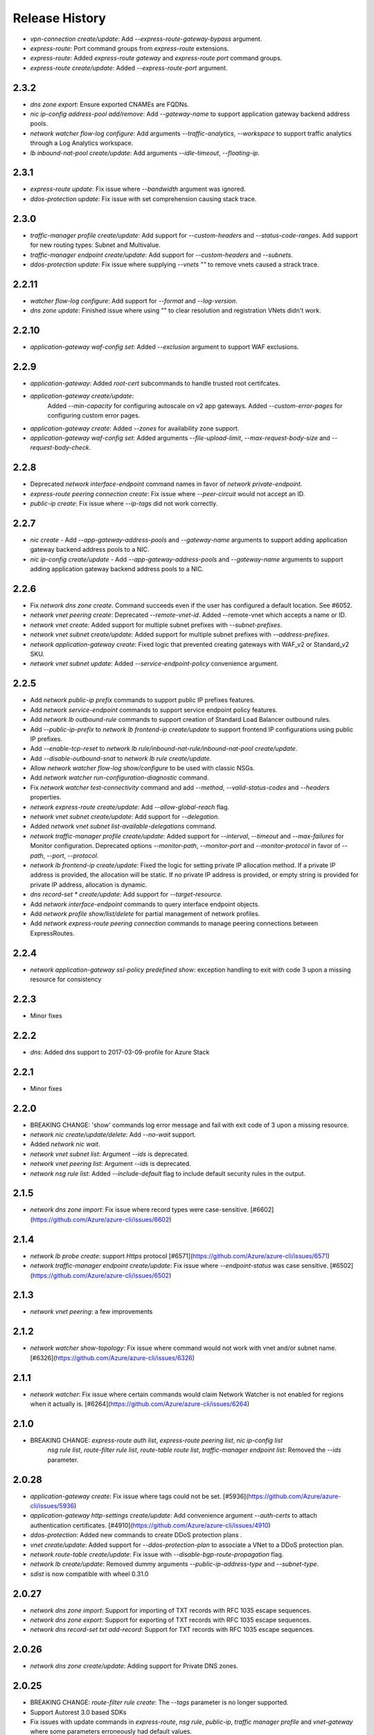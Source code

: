 .. :changelog:

Release History
===============

* `vpn-connection create/update`: Add `--express-route-gateway-bypass` argument.
* `express-route`: Port command groups from `express-route` extensions.
* `express-route`: Added `express-route gateway` and `express-route port` command groups.
* `express-route create/update`: Added `--express-route-port` argument.

2.3.2
+++++

* `dns zone export`: Ensure exported CNAMEs are FQDNs.
* `nic ip-config address-pool add/remove`: Add `--gateway-name` to support application gateway backend address pools.
* `network watcher flow-log configure`: Add arguments `--traffic-analytics`, `--workspace` to support traffic analytics through a Log Analytics workspace.
* `lb inbound-nat-pool create/update`: Add arguments `--idle-timeout`, `--floating-ip`.

2.3.1
++++++
* `express-route update`: Fix issue where `--bandwidth` argument was ignored.
* `ddos-protection update`: Fix issue with set comprehension causing stack trace.

2.3.0
+++++
* `traffic-manager profile create/update`: Add support for `--custom-headers` and `--status-code-ranges`. Add support for new routing types: Subnet and Multivalue.
* `traffic-manager endpoint create/update`: Add support for `--custom-headers` and `--subnets`.
* `ddos-protection update`: Fix issue where supplying `--vnets ""` to remove vnets caused a strack trace.

2.2.11
++++++
* `watcher flow-log configure`: Add support for `--format` and `--log-version`.
* `dns zone update`: Finished issue where using "" to clear resolution and registration VNets didn't work.

2.2.10
++++++
* `application-gateway waf-config set`: Added `--exclusion` argument to support WAF exclusions.

2.2.9
+++++
* `application-gateway`: Added `root-cert` subcommands to handle trusted root certifcates.
* `application-gateway create/update`:
   Added `--min-capacity` for configuring autoscale on v2 app gateways.
   Added `--custom-error-pages` for configuring custom error pages.
* `application-gateway create`: Added `--zones` for availability zone support.
* `application-gateway waf-config set`: Added arguments `--file-upload-limit`, `--max-request-body-size` and `--request-body-check`.

2.2.8
+++++
* Deprecated `network interface-endpoint` command names in favor of `network private-endpoint`.
* `express-route peering connection create`: Fix issue where `--peer-circuit` would not accept an ID.
* `public-ip create`: Fix issue where `--ip-tags` did not work correctly.

2.2.7
+++++
* `nic create` - Add `--app-gateway-address-pools` and `--gateway-name` arguments to support adding application
  gateway backend address pools to a NIC.
* `nic ip-config create/update` - Add `--app-gateway-address-pools` and `--gateway-name` arguments to support adding application
  gateway backend address pools to a NIC.


2.2.6
+++++
* Fix `network dns zone create`. Command succeeds even if the user has configured a default location. See #6052.
* `network vnet peering create`: Deprecated `--remote-vnet-id`. Added --remote-vnet which accepts a name or ID.
* `network vnet create`: Added support for multiple subnet prefixes with `--subnet-prefixes`.
* `network vnet subnet create/update`: Added support for multiple subnet prefixes with `--address-prefixes`.
* `network application-gateway create`: Fixed logic that prevented creating gateways with WAF_v2 or Standard_v2 SKU.
* `network vnet subnet update`: Added `--service-endpoint-policy` convenience argument.

2.2.5
+++++
* Add `network public-ip prefix` commands to support public IP prefixes features.
* Add `network service-endpoint` commands to support service endpoint policy features.
* Add `network lb outbound-rule` commands to support creation of Standard Load Balancer outbound rules.
* Add `--public-ip-prefix` to `network lb frontend-ip create/update` to support frontend IP configurations using public IP prefixes.
* Add `--enable-tcp-reset` to `network lb rule/inbound-nat-rule/inbound-nat-pool create/update`.
* Add `--disable-outbound-snat` to `network lb rule create/update`.
* Allow `network watcher flow-log show/configure` to be used with classic NSGs.
* Add `network watcher run-configuration-diagnostic` command.
* Fix `network watcher test-connectivity` command and add `--method`, `--valid-status-codes` and `--headers` properties.
* `network express-route create/update`: Add `--allow-global-reach` flag.
* `network vnet subnet create/update`: Add support for `--delegation`.
* Added `network vnet subnet list-available-delegations` command.
* `network traffic-manager profile create/update`: Added support for `--interval`, `--timeout` and `--max-failures` for Monitor configuration.
  Deprecated options `--monitor-path`, `--monitor-port` and `--monitor-protocol` in favor of `--path`, `--port`, `--protocol`.
* `network lb frontend-ip create/update`: Fixed the logic for setting private IP allocation method. If a private IP address is provided, the
  allocation will be static. If no private IP address is provided, or empty string is provided for private IP address, allocation is dynamic.
* `dns record-set * create/update`: Add support for `--target-resource`.
* Add `network interface-endpoint` commands to query interface endpoint objects.
* Add `network profile show/list/delete` for partial management of network profiles.
* Add `network express-route peering connection` commands to manage peering connections between ExpressRoutes.

2.2.4
+++++
* `network application-gateway ssl-policy predefined show`: exception handling to exit with code 3 upon a missing resource for consistency

2.2.3
+++++
* Minor fixes

2.2.2
+++++
* `dns`: Added dns support to 2017-03-09-profile for Azure Stack 

2.2.1
++++++
* Minor fixes

2.2.0
+++++
* BREAKING CHANGE: 'show' commands log error message and fail with exit code of 3 upon a missing resource.
* `network nic create/update/delete`: Add `--no-wait` support.
* Added `network nic wait`.
* `network vnet subnet list`: Argument `--ids` is deprecated.
* `network vnet peering list`: Argument `--ids` is deprecated.
* `network nsg rule list`: Added `--include-default` flag to include default security rules in the output.

2.1.5
++++++
* `network dns zone import`: Fix issue where record types were case-sensitive. [#6602](https://github.com/Azure/azure-cli/issues/6602)

2.1.4
++++++
* `network lb probe create`: support `Https` protocol [#6571](https://github.com/Azure/azure-cli/issues/6571)
* `network traffic-manager endpoint create/update`: Fix issue where `--endpoint-status` was case sensitive. [#6502](https://github.com/Azure/azure-cli/issues/6502)

2.1.3
++++++
* `network vnet peering`: a few improvements

2.1.2
++++++
* `network watcher show-topology`: Fix issue where command would not work with vnet and/or subnet name. [#6326](https://github.com/Azure/azure-cli/issues/6326)

2.1.1
++++++
* `network watcher`: Fix issue where certain commands would claim Network Watcher is not enabled for regions when it actually is. [#6264](https://github.com/Azure/azure-cli/issues/6264)

2.1.0
++++++
* BREAKING CHANGE: `express-route auth list`, `express-route peering list`, `nic ip-config list`
                   `nsg rule list`, `route-filter rule list`, `route-table route list`,
                   `traffic-manager endpoint list`: Removed the `--ids` parameter.

2.0.28
++++++
* `application-gateway create`: Fix issue where tags could not be set. [#5936](https://github.com/Azure/azure-cli/issues/5936)
* `application-gateway http-settings create/update`: Add convenience argument `--auth-certs` to attach authentication certificates. [#4910](https://github.com/Azure/azure-cli/issues/4910)
* `ddos-protection`: Added new commands to create DDoS protection plans .
* `vnet create/update`: Added support for `--ddos-protection-plan` to associate a VNet to a DDoS protection plan.
* `network route-table create/update`: Fix issue with `--disable-bgp-route-propagation` flag.
* `network lb create/update`: Removed dummy arguments `--public-ip-address-type` and `--subnet-type`.
* `sdist` is now compatible with wheel 0.31.0

2.0.27
++++++
* `network dns zone import`: Support for importing of TXT records with RFC 1035 escape sequences.
* `network dns zone export`: Support for exporting of TXT records with RFC 1035 escape sequences.
* `network dns record-set txt add-record`: Support for TXT records with RFC 1035 escape sequences.

2.0.26
++++++
* `network dns zone create/update`: Adding support for Private DNS zones.

2.0.25
++++++
* BREAKING CHANGE: `route-filter rule create`: The `--tags` parameter is no longer supported.
* Support Autorest 3.0 based SDKs
* Fix issues with update commands in `express-route`, `nsg rule`, `public-ip`, `traffic manager profile` and `vnet-gateway` where some parameters erroneously had default values.
* `network watcher`: Added `connection-monitor` commands.
* `network watcher show-topology`: Added support to target `--vnet` and `--subnet`.

2.0.24
++++++
* `network vnet-gateway vpn-client generate`: Fix missing client issue.

2.0.23
++++++
* `network public-ip create`: Fix `--tags` option.
* `network lb create`: Fix `--tags` option.
* `network local-gateway create`: Fix `--tags` option.
* `network nic create`: Fix `--tags` option.
* `network vnet-gateway create`: Fix `--tags` option.
* `network vpn-connection create`: Fix `--tags` option.

2.0.22
++++++
* `application-gateway create`: `--cert-password` protected using secureString.
* `application-gateway update`: Fix issue where `--sku` erroneously applied a default value.
* `vpn-connection create`: `--shared-key` and `--authorization-key` protected using secureString.
* `asg create`: Fix missing client issue.
* `dns zone export`: Fix issue with exported names. Add `--file-name/-f` parameter.
                     Fix issue where long TXT records were incorrectly exported.
                     Fix issue where quoted TXT records were incorrectly exported without escaped quotes.
* `dns zone import`: Fix issue where certain records were imported twice.
* Restored `vnet-gateway root-cert` and `vnet-gateway revoked-cert` commands.

2.0.21
++++++
* `vnet-gateway update`: Fix issue when trying to change to/from active-standby mode.
* `application-gateway create/update`: Add support for HTTP2.

2.0.20
++++++
* Update for CLI core changes.

2.0.19
++++++
* `route-table create/update`: Add support for `--disable-bgp-route-propagation`.
* `public-ip create/update`: Add support for `--ip-tags`

2.0.18
++++++
* `dns`: Add support for CAA records.
* `traffic-manager profile update`: Fix issue where profiles with endpoints could not be updated.
* `vnet update`: Fix issue where `--dns-servers` didn't work depending on how the VNET was created (ARM deployment).
* `dns zone import`: Fix issue where relative names were incorrectly imported.

2.0.17
++++++
* minor fixes

2.0.16 (2017-10-09)
+++++++++++++++++++
* `application-gateway address-pool create`: `--server` argument is not optional to allow creation of empty address pools.
* `traffic-manager`: Updates to support latest features.


2.0.15 (2017-09-22)
+++++++++++++++++++
* `lb/public-ip`: Add availability zone support.
* `express-route`: Add support for IPv6 Microsoft Peering
* Add `asg` application security group commands.
* `nic create`: Added `--application-security-groups` support.
* `nic ip-config create/update`: Added `--application-security-groups` support.
* `nsg rule create/update`: Added `--source-asgs` and `--destination-asgs` support.
* `vnet create/update`: Added `--ddos-protection` and `--vm-protection` support.
* Added command: `vnet-gateway vpn-client show-url`

2.0.14 (2017-09-11)
+++++++++++++++++++
* `vnet-gateway`: Added commands `list-bgp-peer-status`, `list-learned-routes` and `list-advertised-routes`
* `vnet-gateway`: Added command `vpn-client generate`.


2.0.13 (2017-08-28)
+++++++++++++++++++
* BC `vnet list-private-access-services`: renamed to `vnet list-endpoint-services`
* BC `vnet subnet create/update`: renamed `--private-access-services` to `--service-endpoints`
* `nsg rule create/update`: Add support for multiple IP ranges and port ranges.
* `lb create`: Added support for SKU.
* `public-ip create`: Added support for SKU.

2.0.12 (2017-08-11)
+++++++++++++++++++
* `lb`: fixed issue where the certain child resource names did not resolve correctly when omitted
* `application-gateway {subresource} delete`: Fixed issue where `--no-wait` was not honored.
* `application-gateway http-settings update`: Fix issue where `--connection-draining-timeout` could not be turned off.
* `[Network] Fix error - unexpected keyword argument 'sa_data_size_kilobyes'` : Fix where `az network vpn-connection ipsec-policy add` unexpected keyword argument 'sa_data_size_kilobyes'

2.0.11 (2017-07-27)
+++++++++++++++++++
* Added `list-private-access-services` command
* `vnet subnet create/update`: Added `--private-access-services` argument.
* `application-gateway redirect-config create`: Fix issue where create command would fail. Fix issue where `--no-wait`
  would not work with update command.
* `application-gateway url-path-map rule create`: Fix issue where certain parameters which should accept names or IDs
  would only accept IDs.

2.0.10 (2017-07-07)
+++++++++++++++++++
* `application-gateway address-pool create/update`: fix bug when using the `--servers` argument.
* `application-gateway`: add `redirect-config` commands
* `application-gateway ssl-policy`: add `list-options`, `predefined list` and `predefined show` commands
* `application-gateway ssl-policy set`: new arguments `--name`, `--cipher-suites`, `--min-protocol-version`
* `application-gateway http-settings create/update`: new arguments `--host-name-from-backend-pool`, `--affinity-cookie-name`,
  `--enable-probe`, `--path`
* `application-gateway url-path-map create/update`: new arguments `--default-redirect-config`, `--redirect-config`
* `application-gateway url-path-map rule create`: new argument `--redirect-config`
* `application-gateway url-path-map rule delete`: add support for `--no-wait`
* `application-gateway probe create/update`: new arguments `--host-name-from-http-settings`, `--min-servers`, `--match-body`, `--match-status-codes`
* `application-gateway rule create/update`: new argument `--redirect-config`


2.0.9 (2017-06-21)
++++++++++++++++++
* `nic create/update`: Add support for `--accelerated-networking`.
* BC `nic create`: Remove non-functional `--internal-dns-name-suffix` argument.

2.0.8 (2017-06-13)
++++++++++++++++++
* `nic update/create`: Add support for --dns-servers.
* `local-gateway create`: fix bug where --local-address-prefixes was ignored.
* `vnet update`: Add support for --dns-servers.

2.0.7 (2017-05-30)
++++++++++++++++++

* `express-route peering create`: fix bug when creating a peering without route filtering.
* `express-route update`: fix bug where --provider and --bandwidth arguments did not work.
* `network watcher show-topology`: Fix bug with location defaulting logic.
* `network list-usages`: improve output for TSV and table format.
* `application-gateway http-listener create`: Default frontend IP if only one exists.
* `application-gateway rule create`: Default address pool, HTTP settings, and HTTP listener if
   only one exists.
* `lb rule create`: Default frontend IP and backend pool if only one exists.
* `lb inbound-nat-rule create`: Default frontend IP if only one exists.

2.0.6 (2017-05-09)
++++++++++++++++++

* Minor fixes.

2.0.5 (2017-05-05)
++++++++++++++++++

* Add `network watcher test-connectivity` command.
* Add support for `--filters` parameter for `network watcher packet-capture create`.

2.0.4 (2017-04-28)
++++++++++++++++++

* Add support for Application Gateway connection draining.
* Add support for Application Gateway WAF rule set configuration.
* Add support for ExpressRoute route filters and rules.
* Add support for TrafficManager geographic routing.
* Add support for VPN connection policy-based traffic selectors.
* Add support for VPN connection IPSec policies.
* Fix bug with `vpn-connection create` when using the `--no-wait` or `--validate` parameters.

2.0.3 (2017-04-17)
++++++++++++++++++

* Add support for active-active VNet gateways
* Remove nulls values from output of `network vpn-connection list/show` commands.
* BC: Fix bug in the output of `vpn-connection create`
* Fix bug where '--key-length' argument of 'vpn-connection create' was not parsed correctly.
* Fix bug in `dns zone import` where records were not imported correctly.
* Fix bug where `traffic-manager endpoint update` did not work.
* Add 'network watcher' preview commands.

2.0.2 (2017-04-03)
++++++++++++++++++

* [Network] Convert Load Balancer and App Gateway Create to Dynamic Templates (#2668)
* Fix format bug. (#2549)
* Add wait commands and --no-wait support (#2524)
* [KeyVault] Command fixes (#2474)

2.0.1 (2017-03-13)
++++++++++++++++++

* Fix: 'None' already exists. Replacing values. (#2390)
* Convert network creates to use SDK (#2371)
* Convert PublicIP Create to use SDK (#2294)
* Convert VNet Create to use SDK (#2269)


2.0.0 (2017-02-27)
++++++++++++++++++

* GA release.


0.1.2rc2 (2017-02-22)
+++++++++++++++++++++

* Fix VPN connection create shared-key validator.
* Add delete confirmation for DNS record-set delete.
* Fix bug with local address prefixes.
* Documentation updates.


0.1.2rc1 (2017-02-17)
+++++++++++++++++++++

* DNS/Application-Gateway Fixes
* Show commands return empty string with exit code 0 for 404 responses (#2117)'
* DNS Zone Import/Export (#2040)
* Restructure DNS Commands (#2112)

0.1.1b2 (2017-01-30)
+++++++++++++++++++++

* Table output for 'network dns record-set list'.
* Prompt confirmation for 'network dns zone delete'.
* Support Python 3.6.

0.1.1b1 (2017-01-17)
+++++++++++++++++++++

**Breaking changes**

Renames --sku-name to --sku and removes the --sku-tier parameter. It is parsed from the SKU name.

For the application-gateway {subresource} list commands, changes the alias for the application gateway name from --name/-n to --gateway-name.

Renames vpn-gateway commands to vnet-gateway commands for consistency with the SDK, Powershell, and the VPN connection commands.

Adds 'name-or-id' logic to vpn-connection create so that you can specify the appropriate resource name instead of only the ID. Renames the related arguments to omit -id.

Removes --enable-bgp from the vnet-gateway create command.

* Improvements to ExpressRoute update commands
* RouteTable/Route command updates
* VPN connection fixes
* VNet Gateway Fixes and Enhancements
* Application Gateway Commands and Fixes
* DNS Fixes
* DNS Record Set Create Updates
* ExpressRoute peering client-side validation

0.1.0b11 (2016-12-12)
+++++++++++++++++++++

* Preview release.
